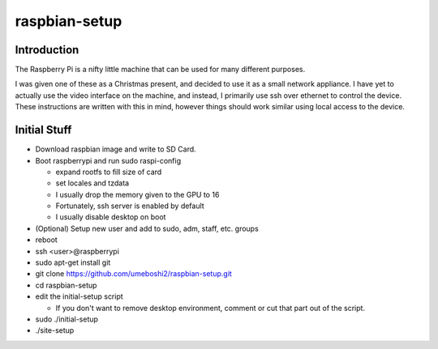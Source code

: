 raspbian-setup
==============

Introduction
-----------------

The Raspberry Pi is a nifty little machine that can be used for many 
different purposes.

I was given one of these as a Christmas present, and decided to use it as a small 
network appliance.  I have yet to actually use the video interface on the machine, and 
instead, I primarily use ssh over ethernet to control the device.  These instructions are 
written with this in mind, however things should work similar using local access to the 
device.

Initial Stuff
---------------------

- Download raspbian image and write to SD Card.

- Boot raspberrypi and run sudo raspi-config

  + expand rootfs to fill size of card

  + set locales and tzdata

  + I usually drop the memory given to the GPU to 16

  + Fortunately, ssh server is enabled by default

  + I usually disable desktop on boot

- (Optional) Setup new user and add to sudo, adm, staff, etc. groups

- reboot

- ssh <user>@raspberrypi

- sudo apt-get install git

- git clone https://github.com/umeboshi2/raspbian-setup.git

- cd raspbian-setup

- edit the initial-setup script

  + If you don't want to remove desktop environment, comment or cut that part out
    of the script.

- sudo ./initial-setup

- ./site-setup


